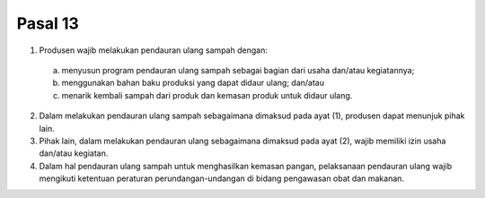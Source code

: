 .. _bab3_pasal13:


***************
Pasal 13
***************

(1) Produsen wajib melakukan pendauran ulang sampah  dengan: 

   a. menyusun program pendauran ulang sampah sebagai  bagian dari usaha dan/atau kegiatannya; 
   b. menggunakan bahan baku produksi yang dapat  didaur ulang; dan/atau 
   c. menarik kembali sampah dari produk dan kemasan  produk untuk didaur ulang. 

(2) Dalam melakukan pendauran ulang sampah  sebagaimana dimaksud pada ayat (1), produsen dapat  menunjuk pihak lain.
(3) Pihak lain, dalam melakukan pendauran ulang  sebagaimana dimaksud pada ayat (2), wajib memiliki izin  usaha dan/atau kegiatan. 
(4) Dalam hal pendauran ulang sampah untuk menghasilkan kemasan pangan, pelaksanaan pendauran ulang wajib  mengikuti ketentuan peraturan perundangan-undangan  di bidang pengawasan obat dan makanan. 
